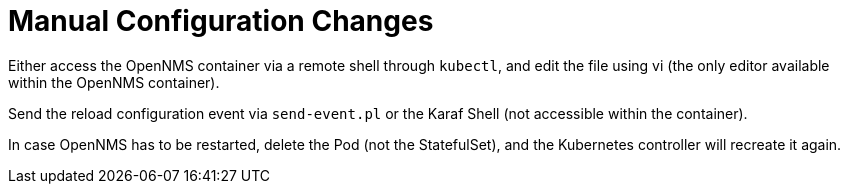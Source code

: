 
:imagesdir: ../assets/images
:!sectids:

= Manual Configuration Changes

Either access the OpenNMS container via a remote shell through `kubectl`, and edit the file using vi (the only editor available within the OpenNMS container).

Send the reload configuration event via `send-event.pl` or the Karaf Shell (not accessible within the container).

In case OpenNMS has to be restarted, delete the Pod (not the StatefulSet), and the Kubernetes controller will recreate it again.



